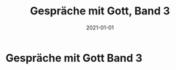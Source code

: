 :PROPERTIES:
:ID:       767c7a72-171e-4986-aa25-b0c3a704ac9c
:END:
#+title: Gespräche mit Gott, Band 3
#+filetags: :book:todo:
#+date: 2021-01-01

* Gespräche mit Gott Band 3
:PROPERTIES:
:FINISHED: 2021-01
:END:
